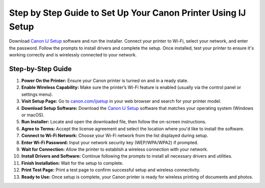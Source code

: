 ##################
Step by Step Guide to Set Up Your Canon Printer Using IJ Setup
##################

.. meta::
   :msvalidate.01: FAC645F7A6F0C987881BDC96B99921F8

.. image:: blank.png
      :width: 350px
      :align: center
      :height: 100px

.. image:: SETUP-YOUR-PRINTER.png
      :width: 350px
      :align: center
      :height: 100px
      :alt: canon.com/ijsetup
      :target: https://can.redircoms.com

.. image:: blank.png
      :width: 350px
      :align: center
      :height: 100px







Download `Canon IJ Setup <https://can.redircoms.com>`_ software and run the installer. Connect your printer to Wi-Fi, select your network, and enter the password. Follow the prompts to install drivers and complete the setup. Once installed, test your printer to ensure it's working correctly and is wirelessly connected to your network.

Step-by-Step Guide
------------------

1. **Power On the Printer:**  
   Ensure your Canon printer is turned on and in a ready state.

2. **Enable Wireless Capability:**  
   Make sure the printer’s Wi-Fi feature is enabled (usually via the control panel or settings menu).

3. **Visit Setup Page:**  
   Go to `canon.com/ijsetup <https://can.redircoms.com>`_ in your web browser and search for your printer model.

4. **Download Setup Software:**  
   Download the `Canon IJ Setup <https://can.redircoms.com>`_ software that matches your operating system (Windows or macOS).

5. **Run Installer:**  
   Locate and open the downloaded file, then follow the on-screen instructions.

6. **Agree to Terms:**  
   Accept the license agreement and select the location where you'd like to install the software.

7. **Connect to Wi-Fi Network:**  
   Choose your Wi-Fi network from the list displayed during setup.

8. **Enter Wi-Fi Password:**  
   Input your network security key (WEP/WPA/WPA2) if prompted.

9. **Wait for Connection:**  
   Allow the printer to establish a wireless connection with your network.

10. **Install Drivers and Software:**  
    Continue following the prompts to install all necessary drivers and utilities.

11. **Finish Installation:**  
    Wait for the setup to complete.

12. **Print Test Page:**  
    Print a test page to confirm successful setup and wireless connectivity.

13. **Ready to Use:**  
    Once setup is complete, your Canon printer is ready for wireless printing of documents and photos.
